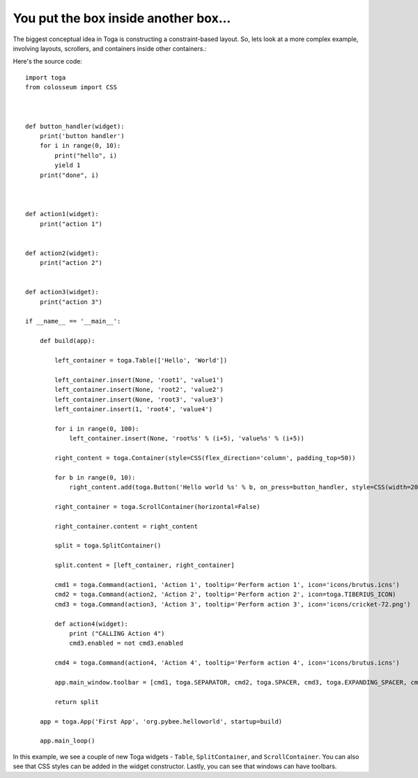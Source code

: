 =====================================
You put the box inside another box...
=====================================

The biggest conceptual idea in Toga is constructing a constraint-based layout.
So, lets look at a more complex example, involving layouts, scrollers, and
containers inside other containers.:

.. image:: screenshots/tutorial-2.png

Here's the source code::

    import toga
    from colosseum import CSS



    def button_handler(widget):
        print('button handler')
        for i in range(0, 10):
            print("hello", i)
            yield 1
        print("done", i)



    def action1(widget):
        print("action 1")


    def action2(widget):
        print("action 2")


    def action3(widget):
        print("action 3")

    if __name__ == '__main__':

        def build(app):

            left_container = toga.Table(['Hello', 'World'])

            left_container.insert(None, 'root1', 'value1')
            left_container.insert(None, 'root2', 'value2')
            left_container.insert(None, 'root3', 'value3')
            left_container.insert(1, 'root4', 'value4')

            for i in range(0, 100):
                left_container.insert(None, 'root%s' % (i+5), 'value%s' % (i+5))

            right_content = toga.Container(style=CSS(flex_direction='column', padding_top=50))

            for b in range(0, 10):
                right_content.add(toga.Button('Hello world %s' % b, on_press=button_handler, style=CSS(width=200, margin=20)))

            right_container = toga.ScrollContainer(horizontal=False)

            right_container.content = right_content

            split = toga.SplitContainer()

            split.content = [left_container, right_container]

            cmd1 = toga.Command(action1, 'Action 1', tooltip='Perform action 1', icon='icons/brutus.icns')
            cmd2 = toga.Command(action2, 'Action 2', tooltip='Perform action 2', icon=toga.TIBERIUS_ICON)
            cmd3 = toga.Command(action3, 'Action 3', tooltip='Perform action 3', icon='icons/cricket-72.png')

            def action4(widget):
                print ("CALLING Action 4")
                cmd3.enabled = not cmd3.enabled

            cmd4 = toga.Command(action4, 'Action 4', tooltip='Perform action 4', icon='icons/brutus.icns')

            app.main_window.toolbar = [cmd1, toga.SEPARATOR, cmd2, toga.SPACER, cmd3, toga.EXPANDING_SPACER, cmd4]

            return split

        app = toga.App('First App', 'org.pybee.helloworld', startup=build)

        app.main_loop()


In this example, we see a couple of new Toga widgets - ``Table``,
``SplitContainer``, and ``ScrollContainer``. You can also see that
CSS styles can be added in the widget constructor. Lastly, you can
see that windows can have toolbars.
